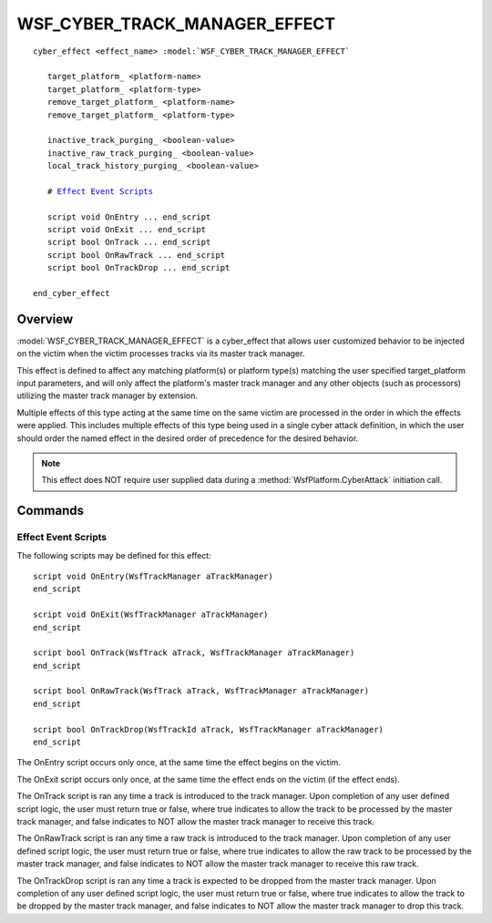 .. ****************************************************************************
.. CUI
..
.. The Advanced Framework for Simulation, Integration, and Modeling (AFSIM)
..
.. The use, dissemination or disclosure of data in this file is subject to
.. limitation or restriction. See accompanying README and LICENSE for details.
.. ****************************************************************************

WSF_CYBER_TRACK_MANAGER_EFFECT
------------------------------

.. model:: cyber_effect WSF_CYBER_TRACK_MANAGER_EFFECT

.. parsed-literal::

   cyber_effect <effect_name> :model:`WSF_CYBER_TRACK_MANAGER_EFFECT`
    
      target_platform_ <platform-name>
      target_platform_ <platform-type>
      remove_target_platform_ <platform-name>
      remove_target_platform_ <platform-type>
      
      inactive_track_purging_ <boolean-value>
      inactive_raw_track_purging_ <boolean-value>
      local_track_history_purging_ <boolean-value>
      
      # `Effect Event Scripts`_

      script void OnEntry ... end_script
      script void OnExit ... end_script
      script bool OnTrack ... end_script
      script bool OnRawTrack ... end_script
      script bool OnTrackDrop ... end_script
      
   end_cyber_effect
   
Overview
========

:model:`WSF_CYBER_TRACK_MANAGER_EFFECT` is a cyber_effect that allows user customized behavior
to be injected on the victim when the victim processes tracks via its master track manager.

This effect is defined to affect any matching platform(s) or platform type(s) matching the user specified
target_platform input parameters, and will only affect the platform's master track manager and any other objects
(such as processors) utilizing the master track manager by extension.

Multiple effects of this type acting at the same time on the same victim are processed in the order in which the effects were applied.
This includes multiple effects of this type being used in a single cyber attack definition, in which the user should
order the named effect in the desired order of precedence for the desired behavior.

.. note:: This effect does NOT require user supplied data during a :method:`WsfPlatform.CyberAttack` initiation call.

Commands
========

.. command:: target_platform <platform-name>
.. command:: target_platform <platform-type>

   Specifies either the explicit platform name or platform type that this effect is valid against.
   
.. command:: remove_target_platform <platform-name>
.. command:: remove_target_platform <platform-type>

   Useful for a derived effect type, these commands remove an explicit platform name or platform type that this effect is valid against.

.. command:: inactive_track_purging <boolean-value>

   Defines if this effect allows for inactive track purging during the lifetime of the effect.
   
   **Default** true

.. command:: inactive_raw_track_purging <boolean-value>

   Defines if this effect allows for inactive raw track purging during the lifetime of the effect.
   
   **Default** true
   
.. command:: local_track_history_purging <boolean-value>

   Defines if this effect allows for local track history purging during the lifetime of the effect.
   
   **Default** true

Effect Event Scripts
^^^^^^^^^^^^^^^^^^^^

The following scripts may be defined for this effect:

.. parsed-literal::

   script void OnEntry(WsfTrackManager aTrackManager)
   end_script
   
   script void OnExit(WsfTrackManager aTrackManager)
   end_script
   
   script bool OnTrack(WsfTrack aTrack, WsfTrackManager aTrackManager)
   end_script
   
   script bool OnRawTrack(WsfTrack aTrack, WsfTrackManager aTrackManager)
   end_script
   
   script bool OnTrackDrop(WsfTrackId aTrack, WsfTrackManager aTrackManager)
   end_script

The OnEntry script occurs only once, at the same time the effect begins on the victim.

The OnExit script occurs only once, at the same time the effect ends on the victim (if the effect ends).

The OnTrack script is ran any time a track is introduced to the track manager. Upon completion of any user defined
script logic, the user must return true or false, where true indicates to allow the track to be processed by the
master track manager, and false indicates to NOT allow the master track manager to receive this track.

The OnRawTrack script is ran any time a raw track is introduced to the track manager. Upon completion of any user defined
script logic, the user must return true or false, where true indicates to allow the raw track to be processed by the
master track manager, and false indicates to NOT allow the master track manager to receive this raw track.

The OnTrackDrop script is ran any time a track is expected to be dropped from the master track manager. 
Upon completion of any user defined script logic, the user must return true or false, where true indicates to allow the 
track to be dropped by the master track manager, and false indicates to NOT allow the master track manager to drop this track.

